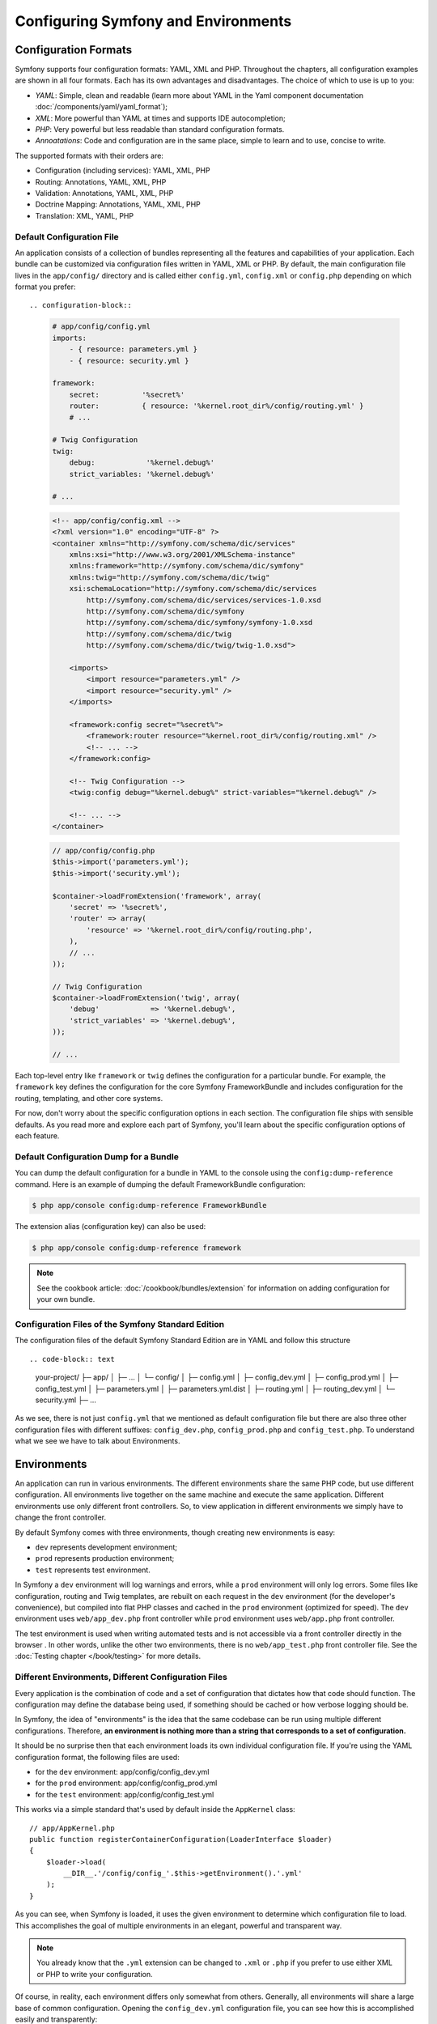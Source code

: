 .. index::
   single: Configuration
   single: Environments

Configuring Symfony and Environments
====================================

.. index::
   single: Configuration; Formats

Configuration Formats
---------------------

Symfony supports four configuration formats: YAML, XML and PHP. Throughout
the chapters, all configuration examples are shown in all four formats. Each
has its own advantages and disadvantages. The choice of which to use is up
to you:

* *YAML*: Simple, clean and readable (learn more about YAML in the Yaml
  component documentation :doc:`/components/yaml/yaml_format`);

* *XML*: More powerful than YAML at times and supports IDE autocompletion;

* *PHP*: Very powerful but less readable than standard configuration formats.

* *Annoatations*: Code and configuration are in the same place, simple to
  learn and to use, concise to write.

The supported formats with their orders are:

* Configuration (including services): YAML, XML, PHP

* Routing: Annotations, YAML, XML, PHP

* Validation: Annotations, YAML, XML, PHP

* Doctrine Mapping: Annotations, YAML, XML, PHP

* Translation: XML, YAML, PHP

.. index::
   single: Configuration; Default configuration file

Default Configuration File
~~~~~~~~~~~~~~~~~~~~~~~~~~

An application consists of a collection of bundles representing all the
features and capabilities of your application. Each bundle can be customized
via configuration files written in YAML, XML or PHP. By default, the main
configuration file lives in the ``app/config/`` directory and is called
either ``config.yml``, ``config.xml`` or ``config.php`` depending on which
format you prefer::

.. configuration-block::

    .. code-block:: yaml

        # app/config/config.yml
        imports:
            - { resource: parameters.yml }
            - { resource: security.yml }

        framework:
            secret:          '%secret%'
            router:          { resource: '%kernel.root_dir%/config/routing.yml' }
            # ...

        # Twig Configuration
        twig:
            debug:            '%kernel.debug%'
            strict_variables: '%kernel.debug%'

        # ...

    .. code-block:: xml

        <!-- app/config/config.xml -->
        <?xml version="1.0" encoding="UTF-8" ?>
        <container xmlns="http://symfony.com/schema/dic/services"
            xmlns:xsi="http://www.w3.org/2001/XMLSchema-instance"
            xmlns:framework="http://symfony.com/schema/dic/symfony"
            xmlns:twig="http://symfony.com/schema/dic/twig"
            xsi:schemaLocation="http://symfony.com/schema/dic/services
                http://symfony.com/schema/dic/services/services-1.0.xsd
                http://symfony.com/schema/dic/symfony
                http://symfony.com/schema/dic/symfony/symfony-1.0.xsd
                http://symfony.com/schema/dic/twig
                http://symfony.com/schema/dic/twig/twig-1.0.xsd">

            <imports>
                <import resource="parameters.yml" />
                <import resource="security.yml" />
            </imports>

            <framework:config secret="%secret%">
                <framework:router resource="%kernel.root_dir%/config/routing.xml" />
                <!-- ... -->
            </framework:config>

            <!-- Twig Configuration -->
            <twig:config debug="%kernel.debug%" strict-variables="%kernel.debug%" />

            <!-- ... -->
        </container>

    .. code-block:: php

        // app/config/config.php
        $this->import('parameters.yml');
        $this->import('security.yml');

        $container->loadFromExtension('framework', array(
            'secret' => '%secret%',
            'router' => array(
                'resource' => '%kernel.root_dir%/config/routing.php',
            ),
            // ...
        ));

        // Twig Configuration
        $container->loadFromExtension('twig', array(
            'debug'            => '%kernel.debug%',
            'strict_variables' => '%kernel.debug%',
        ));

        // ...

Each top-level entry like ``framework`` or ``twig`` defines the configuration
for a particular bundle. For example, the ``framework`` key defines the
configuration for the core Symfony FrameworkBundle and includes configuration
for the routing, templating, and other core systems.

For now, don't worry about the specific configuration options in each section.
The configuration file ships with sensible defaults. As you read more and
explore each part of Symfony, you'll learn about the specific configuration
options of each feature.

Default Configuration Dump for a Bundle
~~~~~~~~~~~~~~~~~~~~~~~~~~~~~~~~~~~~~~~

You can dump the default configuration for a bundle in YAML to the console
using the ``config:dump-reference`` command. Here is an example of dumping
the default FrameworkBundle configuration:

.. code-block:: bash

    $ php app/console config:dump-reference FrameworkBundle

The extension alias (configuration key) can also be used:

.. code-block:: bash

    $ php app/console config:dump-reference framework

.. note::

    See the cookbook article: :doc:`/cookbook/bundles/extension` for
    information on adding configuration for your own bundle.

.. index::
   single: Configuration; File structure of Symfony Standard Edition

Configuration Files of the Symfony Standard Edition
~~~~~~~~~~~~~~~~~~~~~~~~~~~~~~~~~~~~~~~~~~~~~~~~~~~

The configuration files of the default Symfony Standard Edition are in
YAML and follow this structure ::

.. code-block:: text

    your-project/
    ├─ app/
    │  ├─ ...
    │  └─ config/
    │     ├─ config.yml
    │     ├─ config_dev.yml
    │     ├─ config_prod.yml
    │     ├─ config_test.yml
    │     ├─ parameters.yml
    │     ├─ parameters.yml.dist
    │     ├─ routing.yml
    │     ├─ routing_dev.yml
    │     └─ security.yml
    ├─ ...

As we see, there is not just ``config.yml`` that we mentioned as default
configuration file but there are also three other configuration files with
different suffixes: ``config_dev.php``, ``config_prod.php`` and
``config_test.php``. To understand what we see we have to talk about
Environments.

.. index::
   single: Environments; Introduction

.. _environments-summary:
.. _page-creation-environments:
.. _book-page-creation-prod-cache-clear:

Environments
------------

An application can run in various environments. The different environments
share the same PHP code, but use different configuration. All environments
live together on the same machine and execute the same application. Different
environments use only different front controllers. So, to view application in
different environments we simply have to change the front controller.

By default Symfony comes with three environments, though creating new
environments is easy:

* ``dev`` represents development environment;
* ``prod`` represents production environment;
* ``test`` represents test environment.

In Symfony a ``dev`` environment will log warnings and errors, while a ``prod``
environment will only log errors. Some files like configuration, routing and
Twig templates, are rebuilt on each request in the ``dev`` environment (for the
developer's convenience), but compiled into flat PHP classes and cached in the
``prod`` environment (optimized for speed). The ``dev`` environment uses
``web/app_dev.php`` front controller while ``prod`` environment uses
``web/app.php`` front controller.

The test environment is used when writing automated tests and is not accessible
via a front controller directly in the browser . In other words, unlike the other
two environments, there is no ``web/app_test.php`` front controller file. See
the :doc:`Testing chapter </book/testing>` for more details.

.. index::
   single: Environments; Environment configuration files

Different Environments, Different Configuration Files
~~~~~~~~~~~~~~~~~~~~~~~~~~~~~~~~~~~~~~~~~~~~~~~~~~~~~

Every application is the combination of code and a set of configuration that
dictates how that code should function. The configuration may define the
database being used, if something should be cached or how verbose logging
should be.

In Symfony, the idea of "environments" is the idea that the same codebase can
be run using multiple different configurations. Therefore, **an environment is
nothing more than a string that corresponds to a set of configuration.**

It should be no surprise then that each environment loads its own individual
configuration file. If you're using the YAML configuration format, the
following files are used:

* for the ``dev`` environment: app/config/config_dev.yml
* for the ``prod`` environment: app/config/config_prod.yml
* for the ``test`` environment: app/config/config_test.yml

This works via a simple standard that's used by default inside the ``AppKernel``
class::

    // app/AppKernel.php
    public function registerContainerConfiguration(LoaderInterface $loader)
    {
        $loader->load(
            __DIR__.'/config/config_'.$this->getEnvironment().'.yml'
        );
    }

As you can see, when Symfony is loaded, it uses the given environment to
determine which configuration file to load. This accomplishes the goal of
multiple environments in an elegant, powerful and transparent way.

.. note::

    You already know that the ``.yml`` extension can be changed to ``.xml`` or
    ``.php`` if you prefer to use either XML or PHP to write your configuration.

Of course, in reality, each environment differs only somewhat from others.
Generally, all environments will share a large base of common configuration.
Opening the ``config_dev.yml`` configuration file, you can see how this is
accomplished easily and transparently::

.. configuration-block::

    .. code-block:: yaml

        # app/config/config_dev.yml
        imports:
            - { resource: config.yml }

        framework:
            router:   { resource: '%kernel.root_dir%/config/routing_dev.yml' }
            profiler: { only_exceptions: false }

        # ...

    .. code-block:: xml

        <!-- app/config/config_dev.xml -->
        <?xml version="1.0" encoding="UTF-8" ?>
        <container xmlns="http://symfony.com/schema/dic/services"
            xmlns:xsi="http://www.w3.org/2001/XMLSchema-instance"
            xmlns:framework="http://symfony.com/schema/dic/symfony"
            xsi:schemaLocation="http://symfony.com/schema/dic/services
                http://symfony.com/schema/dic/services/services-1.0.xsd
                http://symfony.com/schema/dic/symfony
                http://symfony.com/schema/dic/symfony/symfony-1.0.xsd">

            <imports>
                <import resource="config.xml" />
            </imports>

            <framework:config>
                <framework:router resource="%kernel.root_dir%/config/routing_dev.xml" />
                <framework:profiler only-exceptions="false" />
            </framework:config>

            <!-- ... -->
        </container>

    .. code-block:: php

        // app/config/config_dev.php
        $loader->import('config.php');

        $container->loadFromExtension('framework', array(
            'router' => array(
                'resource' => '%kernel.root_dir%/config/routing_dev.php',
            ),
            'profiler' => array('only-exceptions' => false),
        ));

        // ...

To share common configuration, each environment's configuration file simply
first imports from a central default configuration file ``config.yml``. The
``imports`` key is similar to a PHP ``include`` statement and guarantees that
the main configuration file (``config.yml``) is loaded first. The remainder
of the file can therefore deviate from the default configuration by
*overriding* individual parameters.

Both the ``prod`` and ``test`` environments follow the same model: each
environment imports the central default configuration file and then modifies
its configuration values to fit the needs of the specific environment. This
is just a convention, but one that allows you to reuse most of your
configuration and customize just pieces of it between environments.

.. index::
   single: Environments; Executing app in different environments

Executing an Application in different Environments
~~~~~~~~~~~~~~~~~~~~~~~~~~~~~~~~~~~~~~~~~~~~~~~~~~

To see the application in the ``dev`` environment, access the application via
the development front controller::

.. code-block:: text

    http://localhost/app_dev.php/random/10

.. tip::

    When using the ``server:run`` command to start a server,
    ``http://localhost:8000/`` will use the development front controller.

If you'd like to see how your application will behave in the ``prod``
environment, call the production front controller instead::

.. code-block:: text

    http://localhost/app.php/random/10

When viewing changes in the ``prod`` environment, you'll need to clear these
cached files using ``cache:clear`` Console command and allow them to rebuild::

.. code-block:: bash

    $ php app/console cache:clear --env=prod --no-debug

.. index::
   single: Environments; Custom environments

Creating Custom Environments
~~~~~~~~~~~~~~~~~~~~~~~~~~~~

Since an environment is nothing more than a string that corresponds to a set
of configuration, creating a new environment is a matter of creating a new
configuration file for that environment:

Suppose, for example, that before deployment, you need to benchmark your
application. One way to benchmark the application is to use near-production
settings, but with Symfony's ``web_profiler`` enabled. This allows Symfony to
record information about your application while benchmarking.

The best way to accomplish this is via a new environment called, for example,
``benchmark``. Start by creating a new configuration file ``config_benchmark.yml``::

.. configuration-block::

    .. code-block:: yaml

        # app/config/config_benchmark.yml
        imports:
            - { resource: config_prod.yml }

        framework:
            profiler: { only_exceptions: false }

    .. code-block:: xml

        <!-- app/config/config_benchmark.xml -->
        <imports>
            <import resource="config_prod.xml" />
        </imports>

        <framework:config>
            <framework:profiler only-exceptions="false" />
        </framework:config>

    .. code-block:: php

        // app/config/config_benchmark.php
        $loader->import('config_prod.php')

        $container->loadFromExtension('framework', array(
            'profiler' => array('only-exceptions' => false),
        ));

And with this simple addition, the application now supports a new environment
called ``benchmark``.

This new configuration file imports the configuration from the ``prod``
environment and modifies it. This guarantees that the new environment is
identical to the ``prod`` environment, except for any changes explicitly
made here.

Because you'll want this environment to be accessible via a browser, you
should also create a front controller for it. Copy the ``web/app.php`` file
to ``web/app_benchmark.php`` and edit the environment to be ``benchmark``::

    // web/app_benchmark.php
    // change just this line

    $kernel = new AppKernel('benchmark', false);

The new environment is now accessible via::

    http://localhost/app_benchmark.php

.. sidebar:: Debug Mode

    Important, but unrelated to the topic of environments is the ``false``
    argument as the second argument to the ``AppKernel()`` constructor.
    This specifies if the application should run in "debug mode". Regardless
    of the environment, a Symfony application can be run with debug mode
    set to ``true`` or ``false``. This affects many things in the application,
    such as displaying stacktraces on error pages or if cache files are
    dynamically rebuilt on each request. Though not a requirement, debug mode
    is generally set to ``true`` for the ``dev`` and ``test`` environments and
    ``false`` for the ``prod`` environment.

    Internally, the value of the debug mode becomes the ``kernel.debug``
    parameter used inside the service container. If you look inside the
    default application configuration file, you'll see the parameter used,
    for example, to turn logging on or off when using the Doctrine DBAL::

    .. configuration-block::

        .. code-block:: yaml

            doctrine:
               dbal:
                   logging: '%kernel.debug%'
                   # ...

        .. code-block:: xml

            <doctrine:dbal logging="%kernel.debug%" />

        .. code-block:: php

            $container->loadFromExtension('doctrine', array(
                'dbal' => array(
                    'logging'  => '%kernel.debug%',
                    // ...
                ),
                // ...
            ));

Learn more from the Cookbook
----------------------------

To learn more about different environments, configuration organization,
relationship between front controllers, Kernel and environments and more you
can read several cookbook articles:

* :doc:`/cookbook/configuration/environments`
* :doc:`/cookbook/configuration/override_dir_structure`
* :doc:`/cookbook/configuration/front_controllers_and_kernel`
* :doc:`/cookbook/configuration/configuration_organization`
